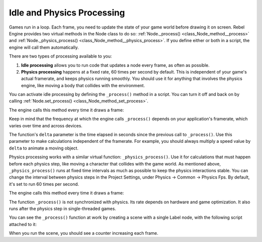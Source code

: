 Idle and Physics Processing
===========================

Games run in a loop. Each frame, you need to update the state of your game world
before drawing it on screen. Rebel Engine provides two virtual methods in the Node
class to do so: :ref:`Node._process() <class_Node_method__process>` and
:ref:`Node._physics_process() <class_Node_method__physics_process>`. If you
define either or both in a script, the engine will call them automatically.

There are two types of processing available to you:

1. **Idle processing** allows you to run code that updates a node every frame,
   as often as possible.
2. **Physics processing** happens at a fixed rate, 60 times per second by
   default. This is independent of your game's actual framerate, and keeps physics
   running smoothly. You should use it for anything that involves the physics
   engine, like moving a body that collides with the environment.

You can activate idle processing by defining the ``_process()`` method in a
script. You can turn it off and back on by calling :ref:`Node.set_process()
<class_Node_method_set_process>`.

The engine calls this method every time it draws a frame:

.. tabs::
 .. code-tab:: gdscript GDScript

    func _process(delta):
        # Do something...
        pass

 .. code-tab:: csharp

    public override void _Process(float delta)
    {
        // Do something...
    }

Keep in mind that the frequency at which the engine calls ``_process()`` depends
on your application's framerate, which varies over time and across devices.

The function's ``delta`` parameter is the time elapsed in seconds since the
previous call to ``_process()``. Use this parameter to make calculations
independent of the framerate. For example, you should always multiply a speed
value by ``delta`` to animate a moving object.

Physics processing works with a similar virtual function:
``_physics_process()``. Use it for calculations that must happen before each
physics step, like moving a character that collides with the game world. As
mentioned above, ``_physics_process()`` runs at fixed time intervals as much as
possible to keep the physics interactions stable. You can change the interval
between physics steps in the Project Settings, under Physics -> Common ->
Physics Fps. By default, it's set to run 60 times per second.

The engine calls this method every time it draws a frame:

.. tabs::
 .. code-tab:: gdscript GDScript

    func _physics_process(delta):
        # Do something...
        pass

 .. code-tab:: csharp

    public override void _PhysicsProcess(float delta)
    {
        // Do something...
    }

The function ``_process()`` is not synchronized with physics. Its rate depends on
hardware and game optimization. It also runs after the physics step in
single-threaded games.

You can see the ``_process()`` function at work by creating a scene with a
single Label node, with the following script attached to it:

.. tabs::
 .. code-tab:: gdscript GDScript

    extends Label

    var time = 0

    func _process(delta):
        time += delta
        text = str(time) # 'text' is a built-in Label property.

 .. code-tab:: csharp

    public class CustomLabel : Label
    {
        private float _time;

        public override void _Process(float delta)
        {
            _time += delta;
            Text = _time.ToString(); // 'Text' is a built-in Label property.
        }
    }

When you run the scene, you should see a counter increasing each frame.
